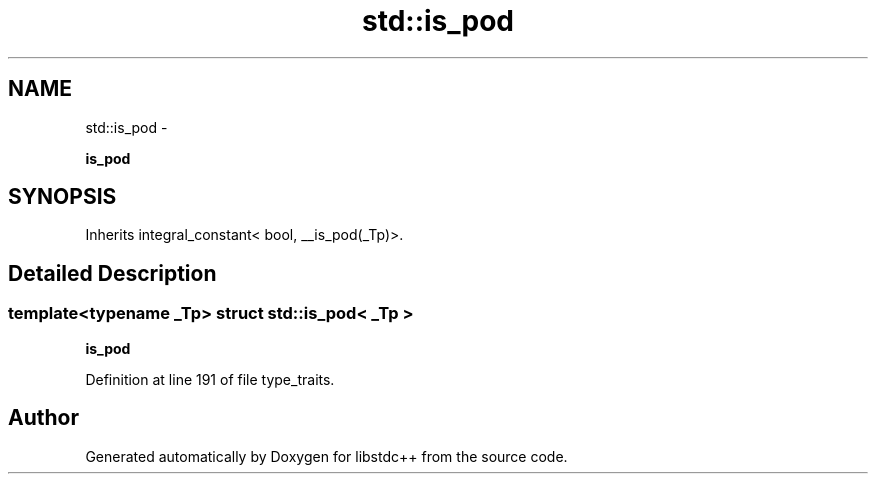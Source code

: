 .TH "std::is_pod" 3 "Sun Oct 10 2010" "libstdc++" \" -*- nroff -*-
.ad l
.nh
.SH NAME
std::is_pod \- 
.PP
\fBis_pod\fP  

.SH SYNOPSIS
.br
.PP
.PP
Inherits integral_constant< bool, __is_pod(_Tp)>.
.SH "Detailed Description"
.PP 

.SS "template<typename _Tp> struct std::is_pod< _Tp >"
\fBis_pod\fP 
.PP
Definition at line 191 of file type_traits.

.SH "Author"
.PP 
Generated automatically by Doxygen for libstdc++ from the source code.
